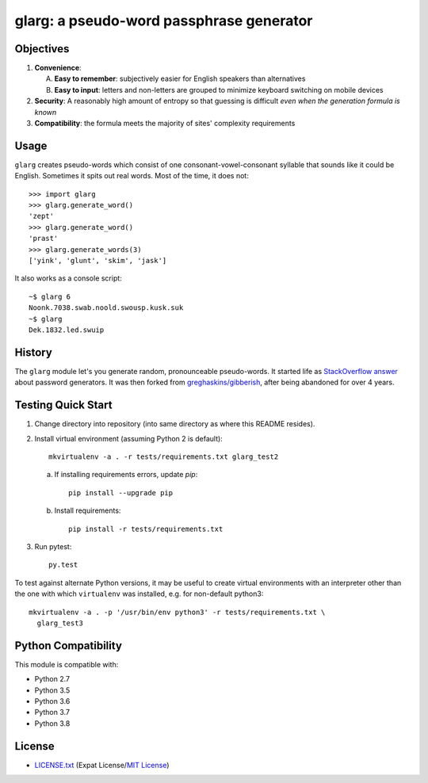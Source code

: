 =========================================
glarg: a pseudo-word passphrase generator
=========================================


Objectives
==========

1. **Convenience**:

   A. **Easy to remember**: subjectively easier for English speakers than
      alternatives
   B. **Easy to input**: letters and non-letters are grouped to minimize
      keyboard switching on mobile devices

2. **Security**: A reasonably high amount of entropy so that guessing is
   difficult *even when the generation formula is known*
3. **Compatibility**: the formula meets the majority of sites' complexity
   requirements


Usage
=====

``glarg`` creates pseudo-words which consist of one consonant-vowel-consonant
syllable that sounds like it could be English. Sometimes it spits out real
words. Most of the time, it does not::

  >>> import glarg
  >>> glarg.generate_word()
  'zept'
  >>> glarg.generate_word()
  'prast'
  >>> glarg.generate_words(3)
  ['yink', 'glunt', 'skim', 'jask']

It also works as a console script::

  ~$ glarg 6
  Noonk.7038.swab.noold.swousp.kusk.suk
  ~$ glarg
  Dek.1832.led.swuip


History
=======

The ``glarg`` module let's you generate random, pronounceable pseudo-words. It
started life as `StackOverflow answer`_ about password generators. It was then
forked from `greghaskins/gibberish`_, after being abandoned for over 4 years.

.. _`StackOverflow answer`: http://stackoverflow.com/a/5502875/356942
.. _`greghaskins/gibberish`: https://github.com/greghaskins/gibberish


Testing Quick Start
===================

1. Change directory into repository (into same directory as where this README
   resides).
2. Install virtual environment (assuming Python 2 is default)::

     mkvirtualenv -a . -r tests/requirements.txt glarg_test2

   a. If installing requirements errors, update `pip`::

        pip install --upgrade pip

   b. Install requirements::

        pip install -r tests/requirements.txt

3. Run pytest::

     py.test

To test against alternate Python versions, it may be useful to create virtual
environments with an interpreter other than the one with which ``virtualenv``
was installed, e.g. for non-default python3::

  mkvirtualenv -a . -p '/usr/bin/env python3' -r tests/requirements.txt \
    glarg_test3


Python Compatibility
====================

.. image:: https://img.shields.io/travis/TimidRobot/glarg/master.svg
    :alt: badge: Travis CI master branch status
    :align: right
    :target: https://travis-ci.org/TimidRobot/glarg

This module is compatible with:

- Python 2.7
- Python 3.5
- Python 3.6
- Python 3.7
- Python 3.8


License
=======

- `LICENSE.txt`_ (Expat License/`MIT License`_)

.. _`LICENSE.txt`:
   https://github.com/TimidRobot/glarg/blob/master/LICENSE.txt
.. _`MIT License`: http://www.opensource.org/licenses/MIT
